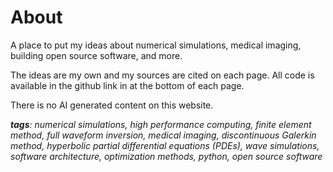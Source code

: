 * About 
A place to put my ideas about numerical simulations, medical imaging, building open source software, and more.

The ideas are my own and my sources are cited on each page. All code is available in the github link in at the bottom of each page.

There is no AI generated content on this website. 

#+ATTR_HTML: :class about-tags
/*tags*: numerical simulations, high performance computing, finite element method, full waveform inversion, medical imaging, discontinuous Galerkin method, hyperbolic partial differential equations (PDEs), wave simulations, software architecture, optimization methods, python, open source software/
